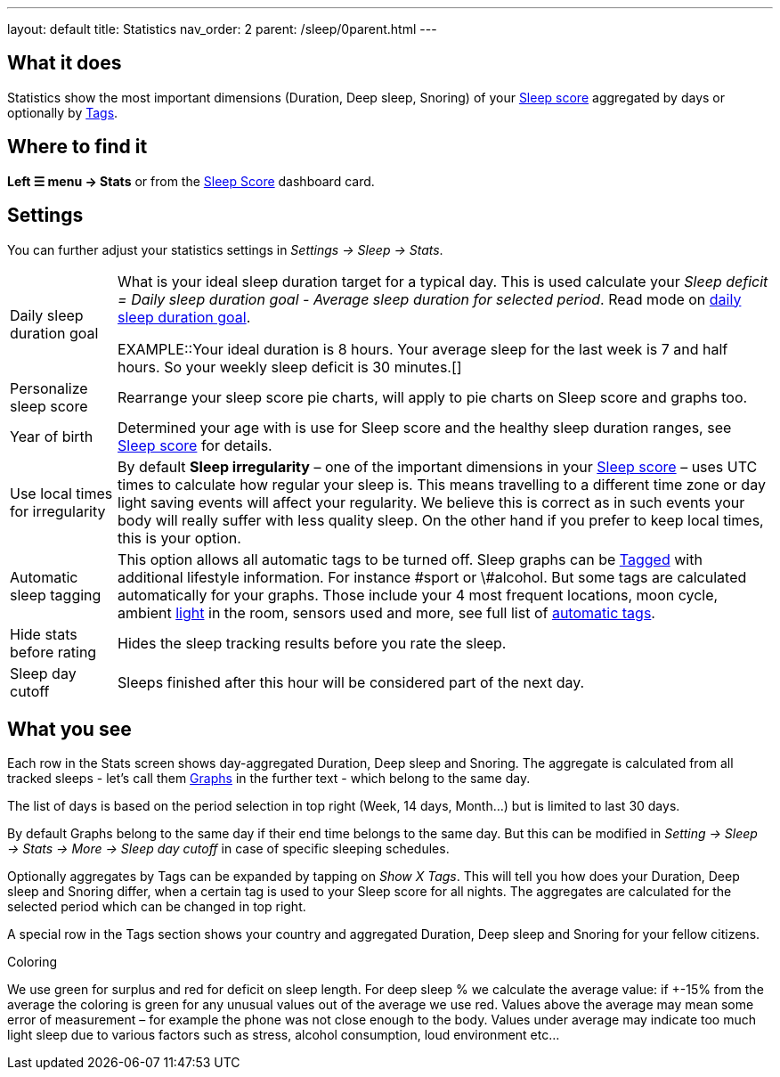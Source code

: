 ---
layout: default
title: Statistics
nav_order: 2
parent: /sleep/0parent.html
---

:toc:

## What it does

Statistics show the most important dimensions (Duration, Deep sleep, Snoring) of your <</sleep/sleepscore#,Sleep score>> aggregated by days or optionally by <</sleep/tags#,Tags>>.

## Where to find it

*Left ☰ menu -> Stats* or from the <</ux/homescreen#sleepscore,Sleep Score>> dashboard card.

## Settings

You can further adjust your statistics settings in _Settings -> Sleep -> Stats_.

[horizontal]
Daily sleep duration goal:: What is your ideal sleep duration target for a typical day. This is used calculate your _Sleep deficit = Daily sleep duration goal - Average sleep duration for selected period_. Read mode on <</sleep/ideal_daily_sleep#,daily sleep duration goal>>.
+
EXAMPLE::Your ideal duration is 8 hours. Your average sleep for the last week is 7 and half hours. So your weekly sleep deficit is 30 minutes.[]
+
Personalize sleep score:: Rearrange your sleep score pie charts, will apply to pie charts on Sleep score and graphs too.
Year of birth:: Determined your age with is use for Sleep score and the healthy sleep duration ranges, see <</sleep/sleepscore#, Sleep score>> for details.
Use local times for irregularity:: By default *Sleep irregularity* – one of the important dimensions in your <</sleep/sleepscore#, Sleep score>> – uses UTC times to calculate how regular your sleep is. This means travelling to a different time zone or day light saving events will affect your regularity. We believe this is correct as in such events your body will really suffer with less quality sleep. On the other hand if you prefer to keep local times, this is your option.
Automatic sleep tagging:: This option allows all automatic tags to be turned off. Sleep graphs can be <</sleep/tags#, Tagged>> with additional lifestyle information. For instance \#sport or \#alcohol. But some tags are calculated automatically for your graphs. Those include your 4 most frequent locations, moon cycle, ambient <</sleep/light_level#, light>> in the room, sensors used and more, see full list of <</sleep/tags/automatic-tags#, automatic tags>>.
Hide stats before rating:: Hides the sleep tracking results before you rate the sleep.
Sleep day cutoff:: Sleeps finished after this hour will be considered part of the next day.

## What you see

Each row in the Stats screen shows day-aggregated Duration, Deep sleep and Snoring.
The aggregate is calculated from all tracked sleeps - let's call them <</sleep/sleep_graph#,Graphs>> in the further text - which belong to the same day.

The list of days is based on the period selection in top right (Week, 14 days, Month...) but is limited to last 30 days.

By default Graphs belong to the same day if their end time belongs to the same day. But this can be modified in _Setting -> Sleep -> Stats -> More -> Sleep day cutoff_ in case of specific sleeping schedules.

Optionally aggregates by Tags can be expanded by tapping on _Show X Tags_. This will tell you how does your Duration, Deep sleep and Snoring differ, when a certain tag is used to your Sleep score for all nights. The aggregates are calculated for the selected period which can be changed in top right.

A special row in the Tags section shows your country and aggregated Duration, Deep sleep and Snoring for your fellow citizens.


.Coloring
We use [color-green]#green# for surplus and [color-red]#red# for deficit on sleep length.
For deep sleep % we calculate the average value:
if +-15% from the average the coloring is green
for any unusual values out of the average we use red.
Values above the average may mean some error of measurement – for example the phone was not close enough to the body. Values under average may indicate too much light sleep due to various factors such as stress, alcohol consumption, loud environment etc…

